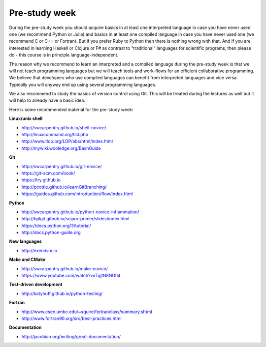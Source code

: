 

Pre-study week
==============

During the pre-study week you should acquire basics in at least one interpreted
language in case you have never used one (we recommend Python or Julia) and
basics in at least one compiled language in case you have never used one (we
recommend C or C++ or Fortran). But if you prefer Ruby to Python then there is
nothing wrong with that. And if you are interested in learning Haskell or
Clojure or F# as contrast to "traditional" languages for scientific programs,
then please do - this course is in principle language-independent.

The reason why we recommend to learn an interpreted and a compiled language
during the pre-study week is that we will not teach programming languages but
we will teach tools and work-flows for an efficient collaborative programming.
We believe that developers who use compiled languages can benefit from
interpreted languages and vice versa. Typically you will anyway end up using
several programming languages.

We also recommend to study the basics of version control using Git. This will
be treated during the lectures as well but it will help to already have a basic
idea.

Here is some recommended material for the pre-study week:


**Linux/unix shell**

- http://swcarpentry.github.io/shell-novice/
- http://linuxcommand.org/tlcl.php
- http://www.tldp.org/LDP/abs/html/index.html
- http://mywiki.wooledge.org/BashGuide


**Git**

- http://swcarpentry.github.io/git-novice/
- https://git-scm.com/book/
- https://try.github.io
- http://pcottle.github.io/learnGitBranching/
- https://guides.github.com/introduction/flow/index.html


**Python**

- http://swcarpentry.github.io/python-novice-inflammation/
- http://hplgit.github.io/scipro-primer/slides/index.html
- https://docs.python.org/3/tutorial/
- http://docs.python-guide.org


**New languages**

- http://exercism.io


**Make and CMake**

- http://swcarpentry.github.io/make-novice/
- https://www.youtube.com/watch?v=TqjtN8NGtl4


**Test-driven development**

- http://katyhuff.github.io/python-testing/


**Fortran**

- http://www.csee.umbc.edu/~squire/fortranclass/summary.shtml
- http://www.fortran90.org/src/best-practices.html


**Documentation**

- http://jacobian.org/writing/great-documentation/
